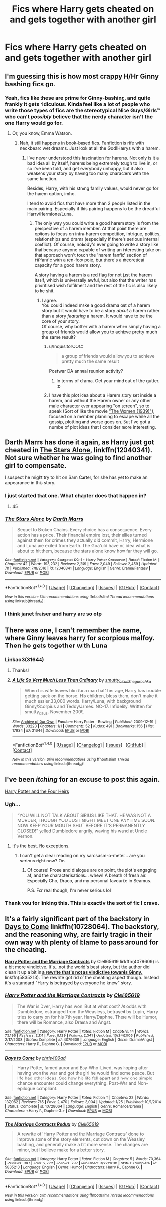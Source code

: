 #+TITLE: Fics where Harry gets cheated on and gets together with another girl

* Fics where Harry gets cheated on and gets together with another girl
:PROPERTIES:
:Author: PhillyFan22
:Score: 9
:DateUnix: 1497567058.0
:DateShort: 2017-Jun-16
:END:

** I'm guessing this is how most crappy H/Hr Ginny bashing fics go.
:PROPERTIES:
:Author: blandge
:Score: 23
:DateUnix: 1497585269.0
:DateShort: 2017-Jun-16
:END:

*** Yeah, fics like these are prime for Ginny-bashing, and quite frankly it gets ridiculous. Kinda feel like a lot of people who write those types of fics are the stereotypical Nice Guys/Girls™ who can't /possibly/ believe that the nerdy character isn't the one Harry would go for.
:PROPERTIES:
:Author: Gigadweeb
:Score: 7
:DateUnix: 1497594195.0
:DateShort: 2017-Jun-16
:END:

**** Or, you know, Emma Watson.
:PROPERTIES:
:Author: StatusOnlineNow
:Score: 9
:DateUnix: 1497616403.0
:DateShort: 2017-Jun-16
:END:

***** Nah, it still happens in book-based fics. Fanfiction is rife with neckbeard wet dreams. Just look at all the God!Harrys with a harem.
:PROPERTIES:
:Author: Gigadweeb
:Score: 6
:DateUnix: 1497616786.0
:DateShort: 2017-Jun-16
:END:

****** I've never understood this fascination for harems. Not only is it a bad idea all by itself, harems being extremely tough to live in, or so I've been told, and get everybody unhappy, but it also weakens your story by having too many characters with the same function.

Besides, Harry, with his strong family values, would never go for the harem option, imho.

I tend to avoid fics that have more than 2 people listed in the main pairing. Especially if this pairing happens to be the dreadful Harry/Hermione/Luna.
:PROPERTIES:
:Author: AnIndividualist
:Score: 4
:DateUnix: 1497618273.0
:DateShort: 2017-Jun-16
:END:

******* The only way you could write a good harem story is from the perspective of a harem member. At that point there are options to focus on intra-harem competition, intrigue, politics, relationships and drama (especially if there's serious internal conflict). Of course, nobody's ever going to write a story like that because anyone capable of writing an interesting take on that approach won't touch the 'harem fanfic' section of HPfanfic with a ten-foot pole, but there's a theoretical capacity for a good harem story.

A story having a harem is a red flag for not just the harem itself, which is universally awful, but also that the writer has prioritised wish fulfilment and the rest of the fic is also likely to be shit.
:PROPERTIES:
:Author: waylandertheslayer
:Score: 5
:DateUnix: 1497618754.0
:DateShort: 2017-Jun-16
:END:

******** I agree.\\
You could indeed make a good drama out of a harem story but it would have to be a story /about/ a harem rather than a story /featuring/ a harem. It would have to be the core of your story.\\
Of course, why bother with a harem when simply having a group of friends would allow you to achieve pretty much the same result?
:PROPERTIES:
:Author: AnIndividualist
:Score: 6
:DateUnix: 1497621545.0
:DateShort: 2017-Jun-16
:END:

********* u/InquisitorCOC:
#+begin_quote
  a group of friends would allow you to achieve pretty much the same result
#+end_quote

Postwar DA annual reunion activity?
:PROPERTIES:
:Author: InquisitorCOC
:Score: 4
:DateUnix: 1497649214.0
:DateShort: 2017-Jun-17
:END:

********** In terms of drama. Get your mind out of the gutter. :p
:PROPERTIES:
:Author: AnIndividualist
:Score: 1
:DateUnix: 1497651117.0
:DateShort: 2017-Jun-17
:END:


********* I have this plot idea about a Harem story set inside a harem, and without the Harem owner or any other male character ever appearing "on screen", so to speak (Sort of like the movie [[https://en.wikipedia.org/wiki/The_Women_(1939_film]["The Women (1939)"]]), focused on a member planning to escape while all the gossip, plotting and worse goes on. But I've got a numbe of plot ideas that I consider more interesting.
:PROPERTIES:
:Author: Starfox5
:Score: 1
:DateUnix: 1497628527.0
:DateShort: 2017-Jun-16
:END:


** Darth Marrs has done it again, as Harry just got cheated in [[https://m.fanfiction.net/s/12040341/1/][The Stars Alone]], linkffn(12040341). Not sure whether he was going to find another girl to compensate.

I suspect he might try to hit on Sam Carter, for she has yet to make an appearance in this story.
:PROPERTIES:
:Author: InquisitorCOC
:Score: 5
:DateUnix: 1497577828.0
:DateShort: 2017-Jun-16
:END:

*** I just started that one. What chapter does that happen in?
:PROPERTIES:
:Author: KingSouma
:Score: 2
:DateUnix: 1497683221.0
:DateShort: 2017-Jun-17
:END:

**** 45
:PROPERTIES:
:Author: InquisitorCOC
:Score: 1
:DateUnix: 1497735131.0
:DateShort: 2017-Jun-18
:END:


*** [[http://www.fanfiction.net/s/12040341/1/][*/The Stars Alone/*]] by [[https://www.fanfiction.net/u/1229909/Darth-Marrs][/Darth Marrs/]]

#+begin_quote
  Sequel to Broken Chains. Every choice has a consequence. Every action has a price. Their financial empire lost, their allies turned against them for crimes they actually did commit, Harry, Hermione and Luna are exiled from Earth. The Goa'uld have no idea what is about to hit them, because the stars alone know how far they will go.
#+end_quote

^{/Site/: [[http://www.fanfiction.net/][fanfiction.net]] *|* /Category/: Stargate: SG-1 + Harry Potter Crossover *|* /Rated/: Fiction M *|* /Chapters/: 42 *|* /Words/: 193,232 *|* /Reviews/: 2,259 *|* /Favs/: 2,049 *|* /Follows/: 2,459 *|* /Updated/: 7h *|* /Published/: 7/8/2016 *|* /id/: 12040341 *|* /Language/: English *|* /Genre/: Drama/Fantasy *|* /Download/: [[http://www.ff2ebook.com/old/ffn-bot/index.php?id=12040341&source=ff&filetype=epub][EPUB]] or [[http://www.ff2ebook.com/old/ffn-bot/index.php?id=12040341&source=ff&filetype=mobi][MOBI]]}

--------------

*FanfictionBot*^{1.4.0} *|* [[[https://github.com/tusing/reddit-ffn-bot/wiki/Usage][Usage]]] | [[[https://github.com/tusing/reddit-ffn-bot/wiki/Changelog][Changelog]]] | [[[https://github.com/tusing/reddit-ffn-bot/issues/][Issues]]] | [[[https://github.com/tusing/reddit-ffn-bot/][GitHub]]] | [[[https://www.reddit.com/message/compose?to=tusing][Contact]]]

^{/New in this version: Slim recommendations using/ ffnbot!slim! /Thread recommendations using/ linksub(thread_id)!}
:PROPERTIES:
:Author: FanfictionBot
:Score: 1
:DateUnix: 1497577840.0
:DateShort: 2017-Jun-16
:END:


*** I think janet fraiser and harry are so otp
:PROPERTIES:
:Author: viol8er
:Score: 1
:DateUnix: 1497592204.0
:DateShort: 2017-Jun-16
:END:


** There was one, I can't remember the name, where Ginny leaves harry for scorpious malfoy. Then he gets together with Luna
:PROPERTIES:
:Author: DrTacoLord
:Score: 4
:DateUnix: 1497588369.0
:DateShort: 2017-Jun-16
:END:

*** Linkao3(31644)
:PROPERTIES:
:Author: RoboticWizardLizard
:Score: 1
:DateUnix: 1497590784.0
:DateShort: 2017-Jun-16
:END:

**** Thanks!
:PROPERTIES:
:Author: DrTacoLord
:Score: 2
:DateUnix: 1497591044.0
:DateShort: 2017-Jun-16
:END:


**** [[http://archiveofourown.org/works/31644][*/A Life So Very Much Less Than Ordinary/*]] by [[http://www.archiveofourown.org/users/smutty_claus/pseuds/smutty_claus/users/Snegurochka/pseuds/Snegurochka][/smutty_clausSnegurochka/]]

#+begin_quote
  When his wife leaves him for a man half her age, Harry has trouble getting back on the horse. His children, bless them, don't make it much easier.33,000 words. Harry/Luna, with background Ginny/Scorpius and Teddy/James. NC-17. Infidelity. Written for smutty_claus. November 2009.
#+end_quote

^{/Site/: [[http://www.archiveofourown.org/][Archive of Our Own]] *|* /Fandom/: Harry Potter - Rowling *|* /Published/: 2009-12-19 *|* /Words/: 33223 *|* /Chapters/: 1/1 *|* /Comments/: 52 *|* /Kudos/: 491 *|* /Bookmarks/: 156 *|* /Hits/: 17934 *|* /ID/: 31644 *|* /Download/: [[http://archiveofourown.org/downloads/sm/smutty_claus-Snegurochka/31644/A%20Life%20So%20Very%20Much%20Less.epub?updated_at=1441985788][EPUB]] or [[http://archiveofourown.org/downloads/sm/smutty_claus-Snegurochka/31644/A%20Life%20So%20Very%20Much%20Less.mobi?updated_at=1441985788][MOBI]]}

--------------

*FanfictionBot*^{1.4.0} *|* [[[https://github.com/tusing/reddit-ffn-bot/wiki/Usage][Usage]]] | [[[https://github.com/tusing/reddit-ffn-bot/wiki/Changelog][Changelog]]] | [[[https://github.com/tusing/reddit-ffn-bot/issues/][Issues]]] | [[[https://github.com/tusing/reddit-ffn-bot/][GitHub]]] | [[[https://www.reddit.com/message/compose?to=tusing][Contact]]]

^{/New in this version: Slim recommendations using/ ffnbot!slim! /Thread recommendations using/ linksub(thread_id)!}
:PROPERTIES:
:Author: FanfictionBot
:Score: 1
:DateUnix: 1497590794.0
:DateShort: 2017-Jun-16
:END:


** I've been /itching/ for an excuse to post this again.

[[http://www.harrypotterfanfiction.com/viewstory.php?chapterid=159433][Harry Potter and the Four Heirs]]
:PROPERTIES:
:Author: Ihateseatbelts
:Score: 3
:DateUnix: 1497594822.0
:DateShort: 2017-Jun-16
:END:

*** Ugh...

#+begin_quote
  “YOU WILL NOT TALK ABOUT SIRIUS LIKE THAT. HE WAS NOT A MURDER, THOUGH YOU JUST MIGHT MEET ONE ANYTIME SOON. NOW KEEP YOUR MOUTH SHUT BEFORE IT'S PERMANENTLY CLOSED!” yelled Dumbledore angrily, waving his wand at Uncle Vernon.
#+end_quote
:PROPERTIES:
:Author: Deathcrow
:Score: 12
:DateUnix: 1497602617.0
:DateShort: 2017-Jun-16
:END:

**** It's the best. No exceptions.
:PROPERTIES:
:Author: Ihateseatbelts
:Score: 4
:DateUnix: 1497603198.0
:DateShort: 2017-Jun-16
:END:

***** I can't get a clear reading on my sarcsasm-o-meter... are you serious right now? Oo
:PROPERTIES:
:Author: Deathcrow
:Score: 7
:DateUnix: 1497603885.0
:DateShort: 2017-Jun-16
:END:

****** Of course! Prose and dialogue are on point, the plot's engaging af, and the characterisations... whew! A breath of fresh air. Especially Cho, Draco, and my personal favourite in Seamus.

P.S. For real though, I'm never serious lol
:PROPERTIES:
:Author: Ihateseatbelts
:Score: 5
:DateUnix: 1497632441.0
:DateShort: 2017-Jun-16
:END:


*** Thank you for linking this. This is exactly the sort of fic I crave.
:PROPERTIES:
:Author: PhoenixCrabapple
:Score: 1
:DateUnix: 1497627733.0
:DateShort: 2017-Jun-16
:END:


** It's a fairly significant part of the backstory in [[https://www.fanfiction.net/s/10728064/1/Days-to-Come][*Days to Come*]] linkffn(10728064). The backstory, and the reasoning why, are fairly tragic in their own way with plenty of blame to pass around for the cheating.

[[https://www.fanfiction.net/s/4079609/1/Harry-Potter-and-the-Marriage-Contracts][*Harry Potter and the Marriage Contracts*]] by Clell65619 linkffn(4079609) is a bit more vindictive. It's...not the world's best story, but the author did clean it up a bit in [[https://www.fanfiction.net/s/5835213/1/The-Marriage-Contracts-Redux][*a rewrite that's not as vindictive towards Ginny.*]] linkffn(5835213). The rewrite got rid of the cheating aspect though. Instead it's a standard "Harry is betrayed by everyone he knew" story.
:PROPERTIES:
:Score: 3
:DateUnix: 1497621076.0
:DateShort: 2017-Jun-16
:END:

*** [[http://www.fanfiction.net/s/4079609/1/][*/Harry Potter and the Marriage Contracts/*]] by [[https://www.fanfiction.net/u/1298529/Clell65619][/Clell65619/]]

#+begin_quote
  The War is Over, Harry has won. But at what cost? At odds with Dumbledore, estranged from the Weasleys, betrayed by Lupin, Harry tries to carry on for his 7th year. Harry/Daphne. There will be Humor, there will be Romance, also Drama and Angst.
#+end_quote

^{/Site/: [[http://www.fanfiction.net/][fanfiction.net]] *|* /Category/: Harry Potter *|* /Rated/: Fiction M *|* /Chapters/: 14 *|* /Words/: 73,198 *|* /Reviews/: 2,131 *|* /Favs/: 6,129 *|* /Follows/: 2,541 *|* /Updated/: 10/24/2008 *|* /Published/: 2/17/2008 *|* /Status/: Complete *|* /id/: 4079609 *|* /Language/: English *|* /Genre/: Drama/Angst *|* /Characters/: Harry P., Daphne G. *|* /Download/: [[http://www.ff2ebook.com/old/ffn-bot/index.php?id=4079609&source=ff&filetype=epub][EPUB]] or [[http://www.ff2ebook.com/old/ffn-bot/index.php?id=4079609&source=ff&filetype=mobi][MOBI]]}

--------------

[[http://www.fanfiction.net/s/10728064/1/][*/Days to Come/*]] by [[https://www.fanfiction.net/u/2530889/chris400ad][/chris400ad/]]

#+begin_quote
  Harry Potter, famed auror and Boy-Who-Lived, was hoping after having won the war and got the girl he would find some peace. But life had other ideas. See how his life fell apart and how one simple chance encounter could change everything. Post-War and Non-epilogue compliant.
#+end_quote

^{/Site/: [[http://www.fanfiction.net/][fanfiction.net]] *|* /Category/: Harry Potter *|* /Rated/: Fiction T *|* /Chapters/: 22 *|* /Words/: 137,062 *|* /Reviews/: 785 *|* /Favs/: 2,470 *|* /Follows/: 3,004 *|* /Updated/: 1/25 *|* /Published/: 10/1/2014 *|* /Status/: Complete *|* /id/: 10728064 *|* /Language/: English *|* /Genre/: Romance/Drama *|* /Characters/: <Harry P., Daphne G.> *|* /Download/: [[http://www.ff2ebook.com/old/ffn-bot/index.php?id=10728064&source=ff&filetype=epub][EPUB]] or [[http://www.ff2ebook.com/old/ffn-bot/index.php?id=10728064&source=ff&filetype=mobi][MOBI]]}

--------------

[[http://www.fanfiction.net/s/5835213/1/][*/The Marriage Contracts Redux/*]] by [[https://www.fanfiction.net/u/1298529/Clell65619][/Clell65619/]]

#+begin_quote
  A rewrite of 'Harry Potter and the Marriage Contracts' done to improve some of the story elements, cut down on the Weasley bashing, and generally make a bit more sense. The changes are minor, but I believe make for a better story.
#+end_quote

^{/Site/: [[http://www.fanfiction.net/][fanfiction.net]] *|* /Category/: Harry Potter *|* /Rated/: Fiction M *|* /Chapters/: 5 *|* /Words/: 70,364 *|* /Reviews/: 397 *|* /Favs/: 2,722 *|* /Follows/: 737 *|* /Published/: 3/22/2010 *|* /Status/: Complete *|* /id/: 5835213 *|* /Language/: English *|* /Genre/: Humor *|* /Characters/: Harry P., Daphne G. *|* /Download/: [[http://www.ff2ebook.com/old/ffn-bot/index.php?id=5835213&source=ff&filetype=epub][EPUB]] or [[http://www.ff2ebook.com/old/ffn-bot/index.php?id=5835213&source=ff&filetype=mobi][MOBI]]}

--------------

*FanfictionBot*^{1.4.0} *|* [[[https://github.com/tusing/reddit-ffn-bot/wiki/Usage][Usage]]] | [[[https://github.com/tusing/reddit-ffn-bot/wiki/Changelog][Changelog]]] | [[[https://github.com/tusing/reddit-ffn-bot/issues/][Issues]]] | [[[https://github.com/tusing/reddit-ffn-bot/][GitHub]]] | [[[https://www.reddit.com/message/compose?to=tusing][Contact]]]

^{/New in this version: Slim recommendations using/ ffnbot!slim! /Thread recommendations using/ linksub(thread_id)!}
:PROPERTIES:
:Author: FanfictionBot
:Score: 1
:DateUnix: 1497621097.0
:DateShort: 2017-Jun-16
:END:


** linkffn(Not the only redhead)

It gets weird.
:PROPERTIES:
:Author: BobVosh
:Score: 1
:DateUnix: 1497593654.0
:DateShort: 2017-Jun-16
:END:

*** [[http://www.fanfiction.net/s/3882344/1/][*/Not the Only Redhead/*]] by [[https://www.fanfiction.net/u/1220065/joemjackson][/joemjackson/]]

#+begin_quote
  Harry asks Ginny to the Yule Ball. Everyone believes Harry is destined to be with a redhead. There is more than one redhead in Hogwarts, though.
#+end_quote

^{/Site/: [[http://www.fanfiction.net/][fanfiction.net]] *|* /Category/: Harry Potter *|* /Rated/: Fiction T *|* /Chapters/: 56 *|* /Words/: 333,911 *|* /Reviews/: 2,285 *|* /Favs/: 2,682 *|* /Follows/: 2,016 *|* /Updated/: 1/7/2011 *|* /Published/: 11/9/2007 *|* /Status/: Complete *|* /id/: 3882344 *|* /Language/: English *|* /Genre/: Romance/Suspense *|* /Characters/: Harry P., Susan B. *|* /Download/: [[http://www.ff2ebook.com/old/ffn-bot/index.php?id=3882344&source=ff&filetype=epub][EPUB]] or [[http://www.ff2ebook.com/old/ffn-bot/index.php?id=3882344&source=ff&filetype=mobi][MOBI]]}

--------------

*FanfictionBot*^{1.4.0} *|* [[[https://github.com/tusing/reddit-ffn-bot/wiki/Usage][Usage]]] | [[[https://github.com/tusing/reddit-ffn-bot/wiki/Changelog][Changelog]]] | [[[https://github.com/tusing/reddit-ffn-bot/issues/][Issues]]] | [[[https://github.com/tusing/reddit-ffn-bot/][GitHub]]] | [[[https://www.reddit.com/message/compose?to=tusing][Contact]]]

^{/New in this version: Slim recommendations using/ ffnbot!slim! /Thread recommendations using/ linksub(thread_id)!}
:PROPERTIES:
:Author: FanfictionBot
:Score: 1
:DateUnix: 1497593672.0
:DateShort: 2017-Jun-16
:END:
